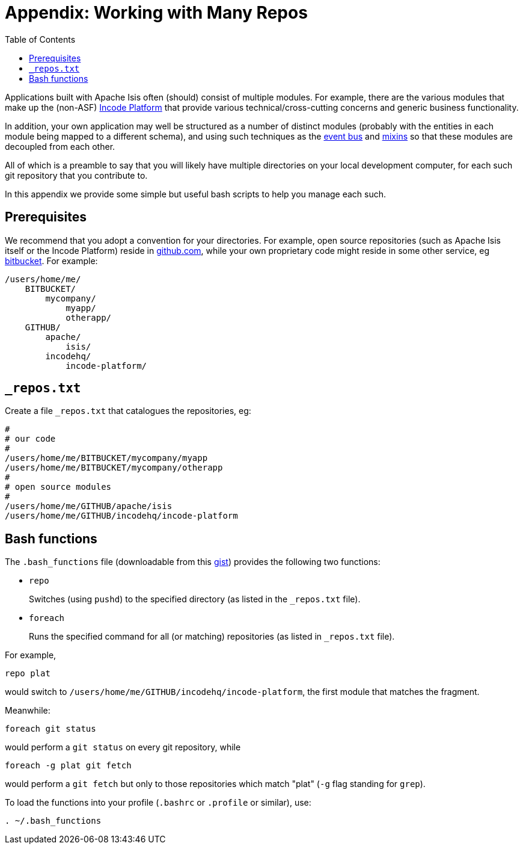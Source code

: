 [[_dg_working-with-many-repos]]
= Appendix: Working with Many Repos
:Notice: Licensed to the Apache Software Foundation (ASF) under one or more contributor license agreements. See the NOTICE file distributed with this work for additional information regarding copyright ownership. The ASF licenses this file to you under the Apache License, Version 2.0 (the "License"); you may not use this file except in compliance with the License. You may obtain a copy of the License at. http://www.apache.org/licenses/LICENSE-2.0 . Unless required by applicable law or agreed to in writing, software distributed under the License is distributed on an "AS IS" BASIS, WITHOUT WARRANTIES OR  CONDITIONS OF ANY KIND, either express or implied. See the License for the specific language governing permissions and limitations under the License.
:_basedir: ../../
:_imagesdir: images/
:toc: right


Applications built with Apache Isis often (should) consist of multiple modules.
For example, there are the various modules that make up the (non-ASF) link:http://platform.incode.org[Incode Platform^] that provide various technical/cross-cutting concerns and generic business functionality.

In addition, your own application may well be structured as a number of distinct modules (probably with the entities in each module being mapped to a different schema), and using such techniques as the xref:../ugfun/ugfun.adoc#_ugfun_building-blocks_events_domain-events[event bus] and xref:../ugfun/ugfun.adoc#_ugfun_building-blocks_types-of-domain-objects_mixins[mixins] so that these modules are decoupled from each other.

All of which is a preamble to say that you will likely have multiple directories on your local development computer, for each such git repository that you contribute to.

In this appendix we provide some simple but useful bash scripts to help you manage each such.


== Prerequisites

We recommend that you adopt a convention for your directories.  For example, open source repositories (such as Apache Isis itself or the Incode Platform) reside in link:https://github.com/[github.com], while your own proprietary code might reside in some other service, eg link:https://bitbucket.org/[bitbucket].  For example:

[source]
----
/users/home/me/
    BITBUCKET/
        mycompany/
            myapp/
            otherapp/
    GITHUB/
        apache/
            isis/
        incodehq/
            incode-platform/
----


== `_repos.txt`

Create a file `_repos.txt` that catalogues the repositories, eg:

[source]
----
#
# our code
#
/users/home/me/BITBUCKET/mycompany/myapp
/users/home/me/BITBUCKET/mycompany/otherapp
#
# open source modules
#
/users/home/me/GITHUB/apache/isis
/users/home/me/GITHUB/incodehq/incode-platform
----



== Bash functions

The `.bash_functions` file (downloadable from this link:https://gist.github.com/danhaywood/21b5b885433fd8bc440da3fab88c91cb[gist]) provides the following two functions:


* `repo` +
+
Switches (using `pushd`) to the specified directory (as listed in the `_repos.txt` file).

* `foreach` +
+
Runs the specified command for all (or matching) repositories (as listed in `_repos.txt` file).


For example,

[source,bash]
----
repo plat
----

would switch to `/users/home/me/GITHUB/incodehq/incode-platform`, the first module that matches the fragment.


Meanwhile:

[source,bash]
----
foreach git status
----

would perform a `git status` on every git repository, while

[source,bash]
----
foreach -g plat git fetch
----

would perform a `git fetch` but only to those repositories which match "plat" (`-g` flag standing for `grep`).


To load the functions into your profile (`.bashrc` or `.profile` or similar), use:

[source,bash]
----
. ~/.bash_functions
----


